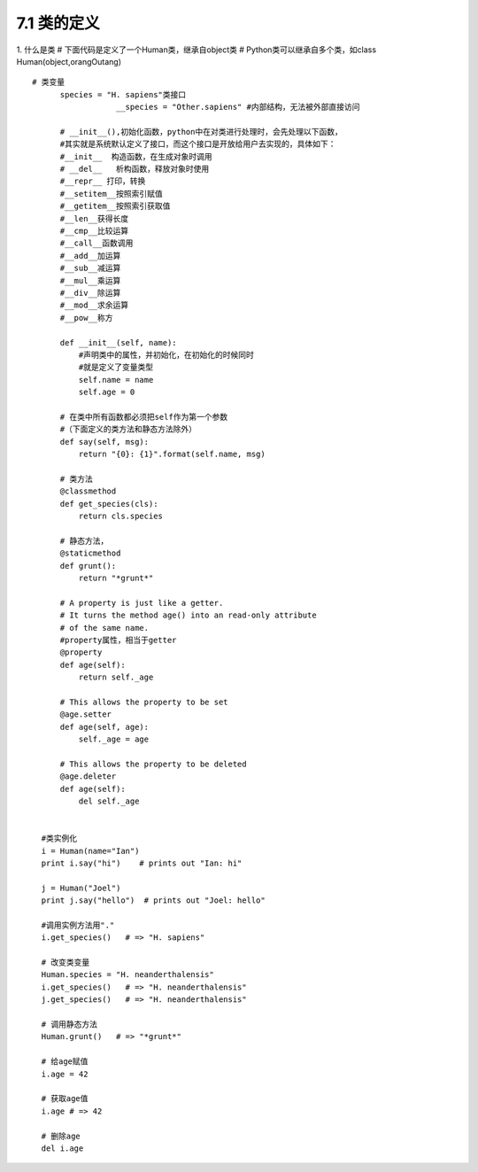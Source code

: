 ========================
7.1 类的定义
========================

1. 什么是类
# 下面代码是定义了一个Human类，继承自object类
# Python类可以继承自多个类，如class Human(object,orangOutang)

::

  # 类变量
        species = "H. sapiens"类接口
                    __species = "Other.sapiens" #内部结构，无法被外部直接访问

        # __init__(),初始化函数，python中在对类进行处理时，会先处理以下函数，
        #其实就是系统默认定义了接口，而这个接口是开放给用户去实现的，具体如下：   
        #__init__  构造函数，在生成对象时调用
        # __del__   析构函数，释放对象时使用
        #__repr__ 打印，转换
        #__setitem__按照索引赋值
        #__getitem__按照索引获取值
        #__len__获得长度
        #__cmp__比较运算
        #__call__函数调用
        #__add__加运算
        #__sub__减运算
        #__mul__乘运算
        #__div__除运算
        #__mod__求余运算
        #__pow__称方

        def __init__(self, name):
            #声明类中的属性，并初始化，在初始化的时候同时
            #就是定义了变量类型
            self.name = name
            self.age = 0

        # 在类中所有函数都必须把self作为第一个参数
        #（下面定义的类方法和静态方法除外）
        def say(self, msg):
            return "{0}: {1}".format(self.name, msg)

        # 类方法
        @classmethod
        def get_species(cls):
            return cls.species

        # 静态方法，
        @staticmethod
        def grunt():
            return "*grunt*"

        # A property is just like a getter.
        # It turns the method age() into an read-only attribute
        # of the same name.
        #property属性，相当于getter
        @property
        def age(self):
            return self._age

        # This allows the property to be set
        @age.setter
        def age(self, age):
            self._age = age

        # This allows the property to be deleted
        @age.deleter
        def age(self):
            del self._age


    #类实例化
    i = Human(name="Ian")
    print i.say("hi")    # prints out "Ian: hi"

    j = Human("Joel")
    print j.say("hello")  # prints out "Joel: hello"

    #调用实例方法用"."
    i.get_species()   # => "H. sapiens"

    # 改变类变量
    Human.species = "H. neanderthalensis"
    i.get_species()   # => "H. neanderthalensis"
    j.get_species()   # => "H. neanderthalensis"

    # 调用静态方法
    Human.grunt()   # => "*grunt*"

    # 给age赋值
    i.age = 42

    # 获取age值
    i.age # => 42

    # 删除age
    del i.age